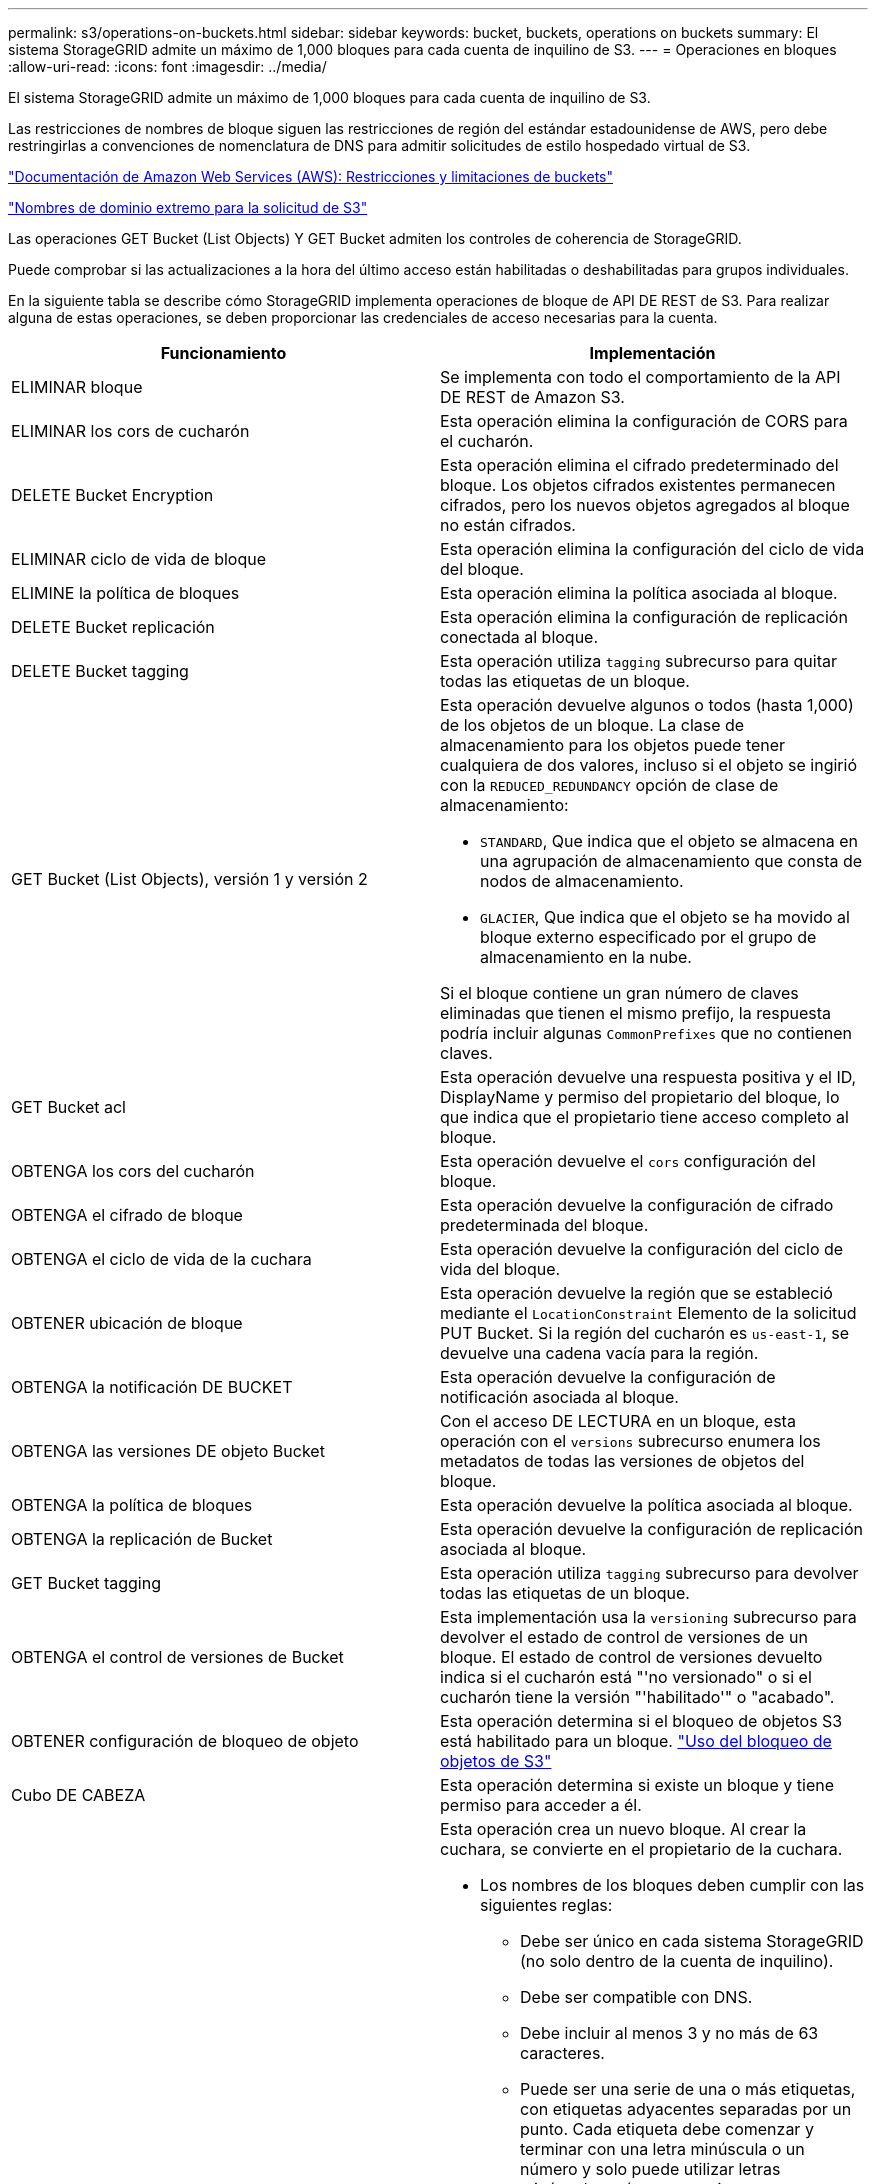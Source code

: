 ---
permalink: s3/operations-on-buckets.html 
sidebar: sidebar 
keywords: bucket, buckets, operations on buckets 
summary: El sistema StorageGRID admite un máximo de 1,000 bloques para cada cuenta de inquilino de S3. 
---
= Operaciones en bloques
:allow-uri-read: 
:icons: font
:imagesdir: ../media/


[role="lead"]
El sistema StorageGRID admite un máximo de 1,000 bloques para cada cuenta de inquilino de S3.

Las restricciones de nombres de bloque siguen las restricciones de región del estándar estadounidense de AWS, pero debe restringirlas a convenciones de nomenclatura de DNS para admitir solicitudes de estilo hospedado virtual de S3.

https://docs.aws.amazon.com/AmazonS3/latest/dev/BucketRestrictions.html["Documentación de Amazon Web Services (AWS): Restricciones y limitaciones de buckets"]

link:configuring-tenant-accounts-and-connections.html["Nombres de dominio extremo para la solicitud de S3"]

Las operaciones GET Bucket (List Objects) Y GET Bucket admiten los controles de coherencia de StorageGRID.

Puede comprobar si las actualizaciones a la hora del último acceso están habilitadas o deshabilitadas para grupos individuales.

En la siguiente tabla se describe cómo StorageGRID implementa operaciones de bloque de API DE REST de S3. Para realizar alguna de estas operaciones, se deben proporcionar las credenciales de acceso necesarias para la cuenta.

|===
| Funcionamiento | Implementación 


 a| 
ELIMINAR bloque
 a| 
Se implementa con todo el comportamiento de la API DE REST de Amazon S3.



 a| 
ELIMINAR los cors de cucharón
 a| 
Esta operación elimina la configuración de CORS para el cucharón.



 a| 
DELETE Bucket Encryption
 a| 
Esta operación elimina el cifrado predeterminado del bloque. Los objetos cifrados existentes permanecen cifrados, pero los nuevos objetos agregados al bloque no están cifrados.



 a| 
ELIMINAR ciclo de vida de bloque
 a| 
Esta operación elimina la configuración del ciclo de vida del bloque.



 a| 
ELIMINE la política de bloques
 a| 
Esta operación elimina la política asociada al bloque.



 a| 
DELETE Bucket replicación
 a| 
Esta operación elimina la configuración de replicación conectada al bloque.



 a| 
DELETE Bucket tagging
 a| 
Esta operación utiliza `tagging` subrecurso para quitar todas las etiquetas de un bloque.



 a| 
GET Bucket (List Objects), versión 1 y versión 2
 a| 
Esta operación devuelve algunos o todos (hasta 1,000) de los objetos de un bloque. La clase de almacenamiento para los objetos puede tener cualquiera de dos valores, incluso si el objeto se ingirió con la `REDUCED_REDUNDANCY` opción de clase de almacenamiento:

* `STANDARD`, Que indica que el objeto se almacena en una agrupación de almacenamiento que consta de nodos de almacenamiento.
* `GLACIER`, Que indica que el objeto se ha movido al bloque externo especificado por el grupo de almacenamiento en la nube.


Si el bloque contiene un gran número de claves eliminadas que tienen el mismo prefijo, la respuesta podría incluir algunas `CommonPrefixes` que no contienen claves.



 a| 
GET Bucket acl
 a| 
Esta operación devuelve una respuesta positiva y el ID, DisplayName y permiso del propietario del bloque, lo que indica que el propietario tiene acceso completo al bloque.



 a| 
OBTENGA los cors del cucharón
 a| 
Esta operación devuelve el `cors` configuración del bloque.



 a| 
OBTENGA el cifrado de bloque
 a| 
Esta operación devuelve la configuración de cifrado predeterminada del bloque.



 a| 
OBTENGA el ciclo de vida de la cuchara
 a| 
Esta operación devuelve la configuración del ciclo de vida del bloque.



 a| 
OBTENER ubicación de bloque
 a| 
Esta operación devuelve la región que se estableció mediante el `LocationConstraint` Elemento de la solicitud PUT Bucket. Si la región del cucharón es `us-east-1`, se devuelve una cadena vacía para la región.



 a| 
OBTENGA la notificación DE BUCKET
 a| 
Esta operación devuelve la configuración de notificación asociada al bloque.



 a| 
OBTENGA las versiones DE objeto Bucket
 a| 
Con el acceso DE LECTURA en un bloque, esta operación con el `versions` subrecurso enumera los metadatos de todas las versiones de objetos del bloque.



 a| 
OBTENGA la política de bloques
 a| 
Esta operación devuelve la política asociada al bloque.



 a| 
OBTENGA la replicación de Bucket
 a| 
Esta operación devuelve la configuración de replicación asociada al bloque.



 a| 
GET Bucket tagging
 a| 
Esta operación utiliza `tagging` subrecurso para devolver todas las etiquetas de un bloque.



 a| 
OBTENGA el control de versiones de Bucket
 a| 
Esta implementación usa la `versioning` subrecurso para devolver el estado de control de versiones de un bloque. El estado de control de versiones devuelto indica si el cucharón está "'no versionado" o si el cucharón tiene la versión "'habilitado'" o "acabado".



 a| 
OBTENER configuración de bloqueo de objeto
 a| 
Esta operación determina si el bloqueo de objetos S3 está habilitado para un bloque. link:s3-rest-api-supported-operations-and-limitations.html["Uso del bloqueo de objetos de S3"]



 a| 
Cubo DE CABEZA
 a| 
Esta operación determina si existe un bloque y tiene permiso para acceder a él.



 a| 
COLOQUE el cucharón
 a| 
Esta operación crea un nuevo bloque. Al crear la cuchara, se convierte en el propietario de la cuchara.

* Los nombres de los bloques deben cumplir con las siguientes reglas:
+
** Debe ser único en cada sistema StorageGRID (no solo dentro de la cuenta de inquilino).
** Debe ser compatible con DNS.
** Debe incluir al menos 3 y no más de 63 caracteres.
** Puede ser una serie de una o más etiquetas, con etiquetas adyacentes separadas por un punto. Cada etiqueta debe comenzar y terminar con una letra minúscula o un número y solo puede utilizar letras minúsculas, números y guiones.
** No debe ser una dirección IP con formato de texto.
** No debe utilizar periodos en solicitudes de estilo alojadas virtuales. Los períodos provocarán problemas en la verificación del certificado comodín del servidor.


* De forma predeterminada, los bloques se crean en la `us-east-1` región; sin embargo, puede utilizar la `LocationConstraint` elemento de solicitud en el cuerpo de solicitud para especificar una región diferente. Cuando utilice la `LocationConstraint` Elemento, debe especificar el nombre exacto de una región que se ha definido mediante el Administrador de grid o la API de gestión de grid. Póngase en contacto con el administrador del sistema si no conoce el nombre de región que debe utilizar. *Nota*: Se producirá un error si la solicitud PUT Bucket utiliza una región que no se ha definido en StorageGRID.
* Puede incluir el `x-amz-bucket-object-lock-enabled` Solicite el encabezado para crear un bucket con el bloqueo de objetos S3 habilitado.
+
Debe habilitar S3 Object Lock cuando crea el bloque. No se puede añadir o deshabilitar el bloqueo de objetos de S3 después de crear un bloque. S3 Object Lock requiere el control de versiones de bloques, que se habilita automáticamente al crear el bloque.

+
link:s3-rest-api-supported-operations-and-limitations.html["Uso del bloqueo de objetos de S3"]





 a| 
COLOQUE los cors del cucharón
 a| 
Esta operación establece la configuración de CORS para un cucharón para que éste pueda atender solicitudes de origen cruzado. El uso compartido de recursos de origen cruzado (CORS) es un mecanismo de seguridad que permite a las aplicaciones web de cliente de un dominio acceder a los recursos de un dominio diferente. Por ejemplo, supongamos que se utiliza un bloque de S3 llamado `images` para almacenar gráficos. Mediante el ajuste de la configuración de CORS para `images` bloque, puede permitir que las imágenes de ese bloque se muestren en el sitio web `+http://www.example.com+`.



 a| 
PUT Bucket Encryption
 a| 
Esta operación establece el estado de cifrado predeterminado de un bloque existente. Cuando se habilita el cifrado a nivel de bloque, se cifran todos los objetos nuevos que se añadan al bloque.StorageGRID admite el cifrado en el lado del servidor con claves gestionadas por StorageGRID. Al especificar la regla de configuración de cifrado del servidor, defina la `SSEAlgorithm` parámetro a. `AES256`, y no utilice `KMSMasterKeyID` parámetro.

La configuración de cifrado predeterminada de bloque se omite si la solicitud de carga de objeto ya especifica cifrado (es decir, si la solicitud incluye la `x-amz-server-side-encryption-*` encabezado de solicitud).



 a| 
CICLO de vida DE la cuchara
 a| 
Esta operación crea una nueva configuración del ciclo de vida para el bloque o reemplaza una configuración de ciclo de vida existente. StorageGRID admite hasta 1,000 reglas de ciclo de vida en una configuración del ciclo de vida. Cada regla puede incluir los siguientes elementos XML:

* Caducidad (días, fecha)
* NoncurrentVersionExpiración (NoncurrentDays)
* Filtro (prefijo, etiqueta)
* Estado
* ID


StorageGRID no admite estas acciones:

* AbortEncompleteMultipartUpload
* ExpiredObjectDeleteMarker
* Transición


Para comprender cómo la acción de caducidad en el ciclo de vida de un bloque interactúa con las instrucciones de colocación de ILM, consulte ""Cómo funciona ILM durante la vida de un objeto" en las instrucciones para gestionar objetos con gestión del ciclo de vida de la información.

*Nota*: La configuración del ciclo de vida de la cuchara se puede utilizar con cucharones que tengan habilitado el bloqueo de objetos S3, pero la configuración del ciclo de vida de la cuchara no es compatible con cucharones legados compatibles.



 a| 
NOTIFICACIÓN DE PUT Bucket
 a| 
Esta operación configura notificaciones para el bloque mediante el XML de configuración de notificación incluido en el cuerpo de la solicitud. Debe tener en cuenta los siguientes detalles de implementación:

* StorageGRID admite temas como destinos el Servicio de notificación simple (SNS). No se admiten extremos de simple Queue Service (SQS) o Amazon Lambda.
* El destino de las notificaciones debe especificarse como URN de un extremo de StorageGRID. Se pueden crear extremos con el administrador de inquilinos o la API de gestión de inquilinos.
+
El extremo debe existir para que la configuración de la notificación se realice correctamente. Si el extremo no existe, un `400 Bad Request` se devuelve un error con el código `InvalidArgument`.

* No es posible configurar una notificación para los siguientes tipos de eventos. Estos tipos de evento *no* son compatibles.
+
** `s3:ReducedRedundancyLostObject`
** `s3:ObjectRestore:Completed`


* Las notificaciones de eventos enviadas desde StorageGRID utilizan el formato JSON estándar excepto que no incluyen algunas claves y utilizan valores específicos para otros, como se muestra en el siguiente listado:
* *EventSource*
+
`sgws:s3`

* * AwsRegion*
+
no incluido

* *x-amz-id-2*
+
no incluido

* *arn*
+
`urn:sgws:s3:::bucket_name`





 a| 
POLÍTICA DE PUT Bucket
 a| 
Esta operación establece la política asociada al bloque.



 a| 
PUT Bucket replication
 a| 
Esta operación configura la replicación de CloudMirror de StorageGRID para el bloque con el XML de configuración de replicación que se proporciona en el cuerpo de la solicitud. Para la replicación de CloudMirror, debe tener en cuenta los siguientes detalles de la implementación:

* StorageGRID solo admite V1 de la configuración de replicación. Esto significa que StorageGRID no admite el uso de `Filter` Elemento para reglas y sigue las convenciones V1 para eliminar versiones de objetos. Consulte la documentación de Amazon sobre la configuración de replicación para obtener más información.
* La replicación de bloques se puede configurar en bloques con versiones o sin versiones.
* Puede especificar un segmento de destino diferente en cada regla del XML de configuración de replicación. Un bloque de origen puede replicar en más de un bloque de destino.
* Los bloques de destino se deben especificar como URN de extremos StorageGRID tal y como se especifica en el administrador de inquilinos o la API de gestión de inquilinos.
+
El extremo debe existir para que la configuración de replicación se complete correctamente. Si el extremo no existe, la solicitud falla como un `400 Bad Request`. El mensaje de error indica: `Unable to save the replication policy. The specified endpoint URN does not exist: _URN_.`

* No es necesario especificar un `Role` En el XML de configuración. StorageGRID no utiliza este valor y se ignorará si se envía.
* Si omite la clase de almacenamiento del XML de configuración, StorageGRID utiliza `STANDARD` clase de almacenamiento de forma predeterminada.
* Si elimina un objeto del bloque de origen o elimina el propio bloque de origen, el comportamiento de replicación entre regiones es el siguiente:
+
** Si elimina el objeto o bloque antes de que se haya replicado, el objeto o bloque no se replicará y no se le notificará.
** Si elimina el objeto o bloque después de haber sido replicado, StorageGRID sigue el comportamiento estándar de eliminación de Amazon S3 para V1 de replicación entre regiones.






 a| 
PUT Bucket etiquetaje
 a| 
Esta operación utiliza `tagging` subrecurso para agregar o actualizar un conjunto de etiquetas para un bloque. Al añadir etiquetas de bloque, tenga en cuenta las siguientes limitaciones:

* Tanto StorageGRID como Amazon S3 admiten hasta 50 etiquetas por cada bloque.
* Las etiquetas asociadas con un bloque deben tener claves de etiqueta únicas. Una clave de etiqueta puede tener hasta 128 caracteres Unicode de longitud.
* Los valores de etiqueta pueden tener una longitud máxima de 256 caracteres Unicode.
* La clave y los valores distinguen entre mayúsculas y minúsculas.




 a| 
PONER creación de versiones de bloques
 a| 
Esta implementación usa la `versioning` subrecurso para establecer el estado de control de versiones de un bloque existente. Puede establecer el estado de control de versiones con uno de los siguientes valores:

* Enabled: Activa el control de versiones de los objetos del bloque. Todos los objetos que se agregan al bloque reciben un ID de versión único.
* Suspendido: Desactiva el control de versiones de los objetos del bloque. Todos los objetos agregados al bloque reciben el ID de versión `null`.


|===
.Información relacionada
http://docs.aws.amazon.com/AmazonS3/latest/dev/crr.html["Documentación de Amazon Web Services (AWS): Replicación entre regiones"]

link:consistency-controls.html["Controles de consistencia"]

link:storagegrid-s3-rest-api-operations.html["GET Bucket última solicitud de tiempo de acceso"]

link:bucket-and-group-access-policies.html["Políticas de acceso a bloques y grupos"]

link:s3-rest-api-supported-operations-and-limitations.html["Uso del bloqueo de objetos de S3"]

link:s3-operations-tracked-in-audit-logs.html["Se realizó un seguimiento de las operaciones de S3 en los registros de auditoría"]

link:../ilm/index.html["Gestión de objetos con ILM"]

link:../tenant/index.html["Usar una cuenta de inquilino"]



== Crear una configuración del ciclo de vida de S3

Puede crear una configuración del ciclo de vida de S3 para controlar cuándo se eliminan objetos específicos del sistema StorageGRID.

El ejemplo sencillo de esta sección muestra cómo puede controlar una configuración del ciclo de vida de S3 cuando se eliminan ciertos objetos (caducados) de bloques S3 específicos. El ejemplo de esta sección es solo con fines ilustrativos. Para obtener detalles completos sobre la creación de configuraciones del ciclo de vida de S3, consulte la sección sobre la gestión del ciclo de vida de objetos en la _Amazon simple Storage Service Developer Guide_. Tenga en cuenta que StorageGRID solo admite acciones de caducidad, no admite acciones de transición.

https://docs.aws.amazon.com/AmazonS3/latest/dev/object-lifecycle-mgmt.html["Guía para desarrolladores de Amazon simple Storage Service: Gestión del ciclo de vida de los objetos"]



=== Qué es una configuración del ciclo de vida

Una configuración de ciclo de vida es un conjunto de reglas que se aplican a los objetos en bloques de S3 específicos. Cada regla especifica qué objetos se ven afectados y cuándo caducarán dichos objetos (en una fecha específica o después de un número determinado de días).

StorageGRID admite hasta 1,000 reglas de ciclo de vida en una configuración del ciclo de vida. Cada regla puede incluir los siguientes elementos XML:

* Caducidad: Elimine un objeto cuando se alcance una fecha especificada o cuando se alcance un número especificado de días, empezando desde el momento en que se ingirió el objeto.
* NoncurrentVersionExpiration: Elimine un objeto cuando se alcance un número especificado de días, empezando desde el momento en que el objeto se volvió no actual.
* Filtro (prefijo, etiqueta)
* Estado
* ID


Si aplica una configuración del ciclo de vida a un bloque, la configuración del ciclo de vida del bloque siempre anula la configuración de ILM de StorageGRID. StorageGRID utiliza la configuración de caducidad del bloque, no de ILM, para determinar si se deben eliminar o conservar objetos específicos.

Como resultado, es posible que se elimine un objeto de la cuadrícula aunque las instrucciones de colocación de una regla de ILM aún se apliquen al objeto. O bien, es posible que un objeto se conserve en la cuadrícula incluso después de que hayan transcurrido las instrucciones de colocación de ILM para el objeto. Para obtener información detallada, consulte «"Cómo funciona ILM durante la vida de un objeto" en las instrucciones para gestionar objetos con gestión del ciclo de vida de la información.


NOTE: La configuración del ciclo de vida de bloques se puede usar con bloques que tienen habilitado el bloqueo de objetos S3, pero la configuración del ciclo de vida de bloques no se admite para bloques compatibles con versiones anteriores.

StorageGRID admite el uso de las siguientes operaciones de bloques para gestionar las configuraciones del ciclo de vida:

* ELIMINAR ciclo de vida de bloque
* OBTENGA el ciclo de vida de la cuchara
* CICLO de vida DE la cuchara




=== Creando la configuración del ciclo de vida

Como primer paso en la creación de una configuración de ciclo de vida, se crea un archivo JSON que incluye una o varias reglas. Por ejemplo, este archivo JSON incluye tres reglas, de la siguiente manera:

. La regla 1 sólo se aplica a los objetos que coinciden con el prefijo `category1`/ y que tienen un `key2` valor de `tag2`. La `Expiration` Parámetro especifica que los objetos que coinciden con el filtro caducarán a medianoche el 22 de agosto de 2020.
. La regla 2 sólo se aplica a los objetos que coinciden con el prefijo `category2`/. La `Expiration` el parámetro especifica que los objetos que coinciden con el filtro caducarán 100 días después de que se ingieran.
+

IMPORTANT: Las reglas que especifican un número de días son relativas al momento en que se ingirió el objeto. Si la fecha actual supera la fecha de ingesta más el número de días, es posible que algunos objetos se eliminen del bloque en cuanto se aplique la configuración del ciclo de vida.

. La regla 3 sólo se aplica a los objetos que coinciden con el prefijo `category3`/. La `Expiration` parámetro especifica que cualquier versión no actual de objetos coincidentes caducará 50 días después de que se conviertan en no actualizados.


[listing]
----
{
	"Rules": [
        {
		    "ID": "rule1",
			"Filter": {
                "And": {
                    "Prefix": "category1/",
                    "Tags": [
                        {
                            "Key": "key2",
							"Value": "tag2"
                        }
                    ]
                }
            },
			"Expiration": {
                "Date": "2020-08-22T00:00:00Z"
            },
            "Status": "Enabled"
        },
		{
            "ID": "rule2",
			"Filter": {
                "Prefix": "category2/"
            },
			"Expiration": {
                "Days": 100
            },
            "Status": "Enabled"
        },
		{
            "ID": "rule3",
			"Filter": {
                "Prefix": "category3/"
            },
			"NoncurrentVersionExpiration": {
                "NoncurrentDays": 50
            },
            "Status": "Enabled"
        }
    ]
}
----


=== Aplicar una configuración de ciclo de vida a un bloque

Después de crear el archivo de configuración del ciclo de vida, se aplica a un bloque emitiendo una solicitud PUT Bucket Lifecycle.

Esta solicitud aplica la configuración del ciclo de vida del archivo de ejemplo a los objetos de un bloque denominado `testbucket`:cucharón

[listing]
----
aws s3api --endpoint-url <StorageGRID endpoint> put-bucket-lifecycle-configuration
--bucket testbucket --lifecycle-configuration file://bktjson.json
----
Para validar que se ha aplicado correctamente una configuración del ciclo de vida al bloque, emita una solicitud GET Bucket Lifecycle. Por ejemplo:

[listing]
----
aws s3api --endpoint-url <StorageGRID endpoint> get-bucket-lifecycle-configuration
 --bucket testbucket
----
Una respuesta correcta muestra la configuración del ciclo de vida que acaba de aplicar.



=== Validar que la caducidad del ciclo de vida de los bloques se aplica a un objeto

Puede determinar si una regla de caducidad en la configuración del ciclo de vida se aplica a un objeto específico al emitir una solicitud PUT Object, HEAD Object o GET Object. Si se aplica una regla, la respuesta incluye una `Expiration` parámetro que indica cuándo caduca el objeto y qué regla de caducidad se ha coincidido.


NOTE: Dado que el ciclo de vida de los bloques anula la gestión del ciclo de vida de `expiry-date` se muestra la fecha real en la que se eliminará el objeto. Para obtener información detallada, consulte «"Cómo se determina la retención de objetos" en las instrucciones para realizar la administración de StorageGRID.

Por ejemplo, esta solicitud PUT Object fue emitida el 22 de junio de 2020 y coloca un objeto en el `testbucket` cucharón.

[listing]
----
aws s3api --endpoint-url <StorageGRID endpoint> put-object
--bucket testbucket --key obj2test2 --body bktjson.json
----
La respuesta correcta indica que el objeto caducará en 100 días (01 de octubre de 2020) y que coincide con la regla 2 de la configuración del ciclo de vida.

[source, subs="specialcharacters,quotes"]
----
{
      *"Expiration": "expiry-date=\"Thu, 01 Oct 2020 09:07:49 GMT\", rule-id=\"rule2\"",
      "ETag": "\"9762f8a803bc34f5340579d4446076f7\""
}
----
Por ejemplo, esta solicitud DE OBJETO HEAD se utilizó para obtener metadatos para el mismo objeto en el bloque testbucket.

[listing]
----
aws s3api --endpoint-url <StorageGRID endpoint> head-object
--bucket testbucket --key obj2test2
----
La respuesta correcta incluye los metadatos del objeto e indica que el objeto caducará en 100 días y que coincide con la regla 2.

[source, subs="specialcharacters,quotes"]
----
{
      "AcceptRanges": "bytes",
      *"Expiration": "expiry-date=\"Thu, 01 Oct 2020 09:07:48 GMT\", rule-id=\"rule2\"",
      "LastModified": "2020-06-23T09:07:48+00:00",
      "ContentLength": 921,
      "ETag": "\"9762f8a803bc34f5340579d4446076f7\""
      "ContentType": "binary/octet-stream",
      "Metadata": {}
}
----
.Información relacionada
link:s3-rest-api-supported-operations-and-limitations.html["Operaciones en bloques"]

link:../ilm/index.html["Gestión de objetos con ILM"]
